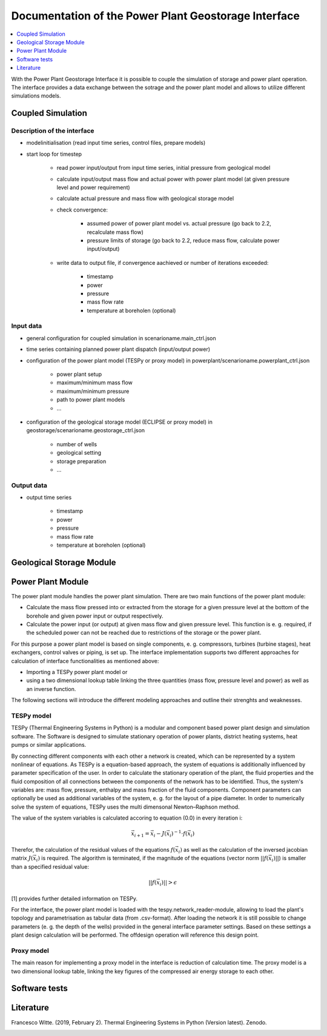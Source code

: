 ~~~~~~~~~~~~~~~~~~~~~~~~~~~~~~~~~~~~~~~~~~~~~~~~~~~~~
Documentation of the Power Plant Geostorage Interface
~~~~~~~~~~~~~~~~~~~~~~~~~~~~~~~~~~~~~~~~~~~~~~~~~~~~~

.. contents::
    :depth: 1
    :local:
    :backlinks: top

With the Power Plant Geostorage Interface it is possible to couple the simulation of storage and power plant operation.
The interface provides a data exchange between the sotrage and the power plant model and allows to utilize different simulations models.

Coupled Simulation
------------------

Description of the interface
++++++++++++++++++++++++++++

- modelinitialisation (read input time series, control files, prepare models)
- start loop for timestep

	- read power input/output from input time series, initial pressure from geological model
	- calculate input/output mass flow and actual power with power plant model (at given pressure level and power requirement)
	- calculate actual pressure and mass flow with geological storage model
	- check convergence:

		- assumed power of power plant model vs. actual pressure (go back to 2.2, recalculate mass flow)
		- pressure limits of storage (go back to 2.2, reduce mass flow, calculate power input/output)

	- write data to output file, if convergence aachieved or number of iterations exceeded:

		- timestamp
		- power
		- pressure
		- mass flow rate
		- temperature at boreholen (optional)


Input data
++++++++++

- general configuration for coupled simulation in scenarioname.main_ctrl.json
- time series containing planned power plant dispatch (input/output power)
- configuration of the power plant model (TESPy or proxy model) in powerplant/scenarioname.powerplant_ctrl.json

	- power plant setup
	- maximum/minimum mass flow
	- maximum/minimum pressure
	- path to power plant models
	- ...

- configuration of the geological storage model (ECLIPSE or proxy model) in geostorage/scenarioname.geostorage_ctrl.json

	- number of wells
	- geological setting
	- storage preparation
	- ...

Output data
+++++++++++

- output time series

	- timestamp
	- power
	- pressure
	- mass flow rate
	- temperature at boreholen (optional)

Geological Storage Module
-------------------------

Power Plant Module
------------------

The power plant module handles the power plant simulation. There are two main functions of the power plant module:

- Calculate the mass flow pressed into or extracted from the storage for a given pressure level at the bottom of the borehole and given power input or output respectively.
- Calculate the power input (or output) at given mass flow and given pressure level. This function is e. g. required, if the scheduled power can not be reached due to restrictions of the storage or the power plant.

For this purpose a power plant model is based on single components, e. g. compressors, turbines (turbine stages), heat exchangers, control valves or piping, is set up.
The interface implementation supports two different approaches for calculation of interface functionalities as mentioned above:

- Importing a TESPy power plant model or
- using a two dimensional lookup table linking the three quantities (mass flow, pressure level and power) as well as an inverse function.

The following sections will introduce the different modeling approaches and outline their strenghts and weaknesses.

TESPy model
+++++++++++

TESPy (Thermal Engineering Systems in Python) is a modular and component based power plant design and simulation software.
The Software is designed to simulate stationary operation of power plants, district heating systems, heat pumps or similar applications.

By connecting different components with each other a network is created, which can be represented by a system nonlinear of equations.
As TESPy is a equation-based approach, the system of equations is additionally influenced by parameter specification of the user.
In order to calculate the stationary operation of the plant, the fluid properties and the fluid composition of all connections between the components of the network has to be identified.
Thus, the system's variables are: mass flow, pressure, enthalpy and mass fraction of the fluid components. Component parameters can optionally be used as additional variables of the system, e. g. for the layout of a pipe diameter.
In order to numerically solve the system of equations, TESPy uses the multi dimensonal Newton–Raphson method.

The value of the system variables is calculated accoring to equation (0.0) in every iteration i:

.. math::

	\vec{x}_{i+1}=\vec{x}_i-J\left(\vec{x}_i\right)^{-1}\cdot f\left(\vec{x}_i\right)

Therefor, the calculation of the residual values of the equations :math:`f\left(\vec{x}_i\right)` as well as the calculation of the inversed jacobian matrix :math:`J\left(\vec{x}_i\right)` is required.
The algorithm is terminated, if the magnitude of the equations (vector norm :math:`||f\left(\vec{x}_i\right)||`) is smaller than a specified residual value:

.. math::

	||f(\vec{x}_i)|| > \epsilon
	
[1] provides further detailed information on TESPy.
	
For the interface, the power plant model is loaded with the tespy.network_reader-module, allowing to load the plant's topology and parametrisation as tabular data (from .csv-format).
After loading the network it is still possible to change parameters (e. g. the depth of the wells) provided in the general interface parameter settings.
Based on these settings a plant design calculation will be performed. The offdesign operation will reference this design point.

Proxy model
+++++++++++

The main reason for implementing a proxy model in the interface is reduction of calculation time. The proxy model is a two dimensional lookup table,
linking the key figures of the compressed air energy storage to each other.

Software tests
--------------

Literature
----------
Francesco Witte. (2019, February 2). Thermal Engineering Systems in Python (Version latest). Zenodo.

.. image:: https://zenodo.org/badge/DOI/10.5281/zenodo.2555867.svg
   :target: https://doi.org/10.5281/zenodo.2555867
